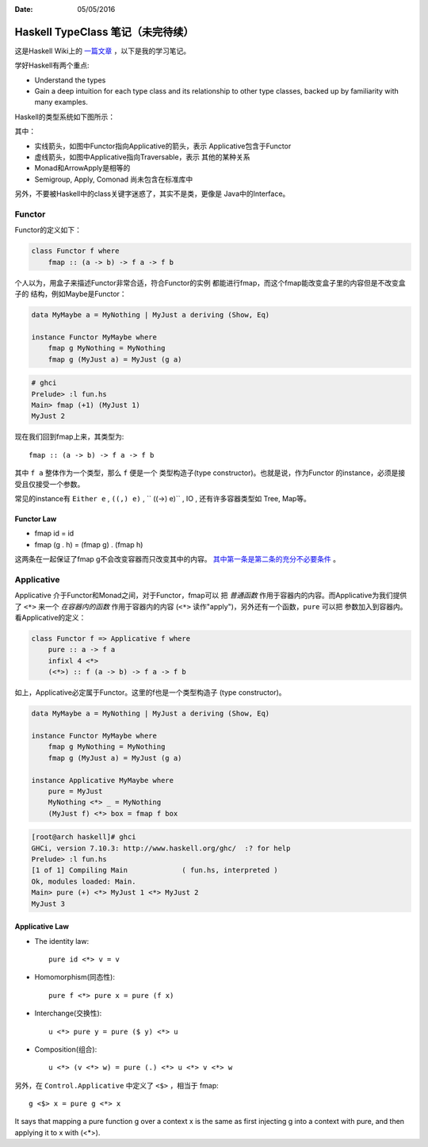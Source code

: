 :Date: 05/05/2016

Haskell TypeClass 笔记（未完待续）
===================================

这是Haskell Wiki上的 `一篇文章 <http://wiki.haskell.org/Typeclassopedia>`_ ，以下是我的学习笔记。

学好Haskell有两个重点:

- Understand the types

- Gain a deep intuition for each type class and its
  relationship to other type classes, backed up by
  familiarity with many examples.

Haskell的类型系统如下图所示：

.. image:: https://wiki.haskell.org/wikiupload/d/df/Typeclassopedia-diagram.png

其中：

- 实线箭头，如图中Functor指向Applicative的箭头，表示
  Applicative包含于Functor

- 虚线箭头，如图中Applicative指向Traversable，表示
  其他的某种关系

- Monad和ArrowApply是相等的

- Semigroup, Apply, Comonad 尚未包含在标准库中

另外，不要被Haskell中的class关键字迷惑了，其实不是类，更像是
Java中的Interface。

Functor
--------

Functor的定义如下：

.. code:: haskell

    class Functor f where
        fmap :: (a -> b) -> f a -> f b

个人以为，用盒子来描述Functor非常合适，符合Functor的实例
都能进行fmap，而这个fmap能改变盒子里的内容但是不改变盒子的
结构，例如Maybe是Functor：

.. code:: haskell

    data MyMaybe a = MyNothing | MyJust a deriving (Show, Eq)

    instance Functor MyMaybe where
        fmap g MyNothing = MyNothing
        fmap g (MyJust a) = MyJust (g a)

.. code:: bash

    # ghci
    Prelude> :l fun.hs
    Main> fmap (+1) (MyJust 1)
    MyJust 2

现在我们回到fmap上来，其类型为::

    fmap :: (a -> b) -> f a -> f b

其中 ``f a`` 整体作为一个类型，那么 ``f`` 便是一个
类型构造子(type constructor)。也就是说，作为Functor
的instance，必须是接受且仅接受一个参数。

常见的instance有 ``Either e`` , ``((,) e)`` , `` ((->) e)`` , IO , 还有许多容器类型如 Tree, Map等。

Functor Law
~~~~~~~~~~~~~

- fmap id = id

- fmap (g . h) = (fmap g) . (fmap h)

这两条在一起保证了fmap g不会改变容器而只改变其中的内容。
`其中第一条是第二条的充分不必要条件 <https://github.com/quchen/articles/blob/master/second_functor_law.md>`__ 。

Applicative
-------------

Applicative 介于Functor和Monad之间，对于Functor，fmap可以
把 *普通函数* 作用于容器内的内容。而Applicative为我们提供了
``<*>`` 来一个 *在容器内的函数* 作用于容器内的内容
(``<*>`` 读作"apply")，另外还有一个函数，``pure`` 可以把
参数加入到容器内。看Applicative的定义：

.. code:: haskell

    class Functor f => Applicative f where
        pure :: a -> f a
        infixl 4 <*>
        (<*>) :: f (a -> b) -> f a -> f b

如上，Applicative必定属于Functor。这里的f也是一个类型构造子
(type constructor)。

.. code:: haskell

    data MyMaybe a = MyNothing | MyJust a deriving (Show, Eq)

    instance Functor MyMaybe where
        fmap g MyNothing = MyNothing
        fmap g (MyJust a) = MyJust (g a)

    instance Applicative MyMaybe where
        pure = MyJust
        MyNothing <*> _ = MyNothing
        (MyJust f) <*> box = fmap f box

.. code:: bash

    [root@arch haskell]# ghci
    GHCi, version 7.10.3: http://www.haskell.org/ghc/  :? for help
    Prelude> :l fun.hs
    [1 of 1] Compiling Main             ( fun.hs, interpreted )
    Ok, modules loaded: Main.
    Main> pure (+) <*> MyJust 1 <*> MyJust 2
    MyJust 3

Applicative Law
~~~~~~~~~~~~~~~~~

- The identity law::

    pure id <*> v = v

- Homomorphism(同态性)::

    pure f <*> pure x = pure (f x)

- Interchange(交换性)::

    u <*> pure y = pure ($ y) <*> u

- Composition(组合)::

    u <*> (v <*> w) = pure (.) <*> u <*> v <*> w

另外，在 ``Control.Applicative`` 中定义了 ``<$>`` ，相当于
fmap::

    g <$> x = pure g <*> x

It says that mapping a pure function g over a context x
is the same as first injecting g into a context with pure,
and then applying it to x with (<*>).
